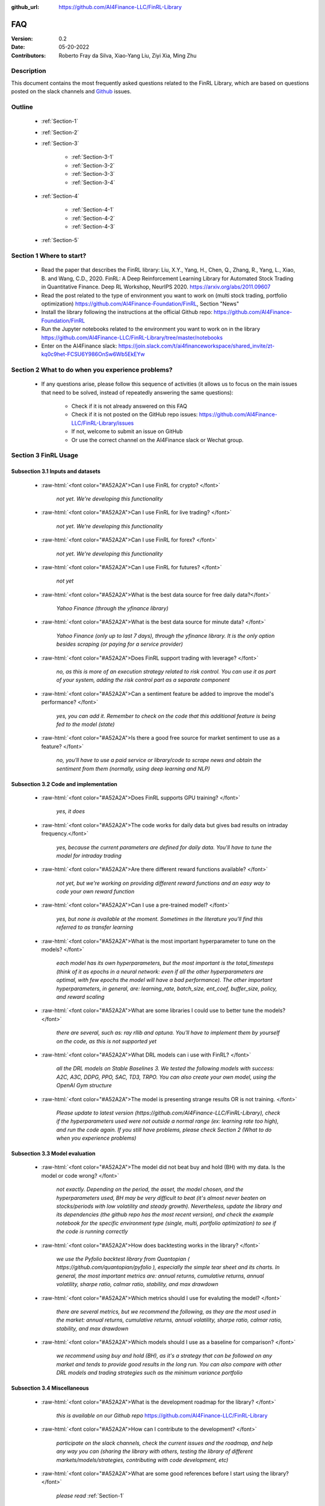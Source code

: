 :github_url: https://github.com/AI4Finance-LLC/FinRL-Library

=============================
FAQ
=============================

:Version: 0.2
:Date: 05-20-2022
:Contributors: Roberto Fray da Silva, Xiao-Yang Liu, Ziyi Xia, Ming Zhu



Description
==================

This document contains the most frequently asked questions related to the FinRL Library, which are based on questions posted on the slack channels and Github_ issues.

.. _Github: https://github.com/AI4Finance-Foundation/FinRL


Outline
==================

    - :ref:`Section-1`

    - :ref:`Section-2`

    - :ref:`Section-3`

	      - :ref:`Section-3-1`

	      - :ref:`Section-3-2`

	      - :ref:`Section-3-3`

	      - :ref:`Section-3-4`

    - :ref:`Section-4`

		- :ref:`Section-4-1`

		- :ref:`Section-4-2`
		
		- :ref:`Section-4-3`

    - :ref:`Section-5`


.. _Section-1:

Section 1  Where to start?
==================

    - Read the paper that describes the FinRL library: Liu, X.Y., Yang, H., Chen, Q., Zhang, R., Yang, L., Xiao, B. and Wang, C.D., 2020. FinRL: A Deep Reinforcement Learning Library for Automated Stock Trading in Quantitative Finance. Deep RL Workshop, NeurIPS 2020. https://arxiv.org/abs/2011.09607

    - Read the post related to the type of environment you want to work on (multi stock trading, portfolio optimization) https://github.com/AI4Finance-Foundation/FinRL, Section "News"

    - Install the library following the instructions at the official Github repo: https://github.com/AI4Finance-Foundation/FinRL

    - Run the Jupyter notebooks related to the environment you want to work on in the library https://github.com/AI4Finance-LLC/FinRL-Library/tree/master/notebooks

    - Enter on the AI4Finance slack: https://join.slack.com/t/ai4financeworkspace/shared_invite/zt-kq0c9het-FCSU6Y986OnSw6Wb5EkEYw


.. _Section-2:

Section 2 What to do when you experience problems?
======================================================

    - If any questions arise, please follow this sequence of activities (it allows us to focus on the main issues that need to be solved, instead of repeatedly answering the same questions):

        - Check if it is not already answered on this FAQ

        - Check if it is not posted on the GitHub repo issues: https://github.com/AI4Finance-LLC/FinRL-Library/issues
	
	- If not, welcome to submit an issue on GitHub

        - Or use the correct channel on the AI4Finance slack or Wechat group.


.. _Section-3:

Section 3 FinRL Usage
========================================================================

.. _Section-3-1:

Subsection 3.1  Inputs and datasets
-----------------------------------------------------------------

	.. role:: raw-html(raw)
	   :format: html

    - :raw-html:`<font color="#A52A2A">Can I use FinRL for crypto? </font>`

	*not yet. We're developing this functionality*

    - :raw-html:`<font color="#A52A2A">Can I use FinRL for live trading?  </font>`

	*not yet. We're developing this functionality*

    - :raw-html:`<font color="#A52A2A">Can I use FinRL for forex? </font>`

	*not yet. We're developing this functionality*

    - :raw-html:`<font color="#A52A2A">Can I use FinRL for futures? </font>`

	*not yet*

    -  :raw-html:`<font color="#A52A2A">What is the best data source for free daily data?</font>`

	*Yahoo Finance (through the yfinance library)*

    - :raw-html:`<font color="#A52A2A">What is the best data source for minute data? </font>`

	*Yahoo Finance (only up to last 7 days), through the yfinance library. It is the only option besides scraping (or paying for a service provider)*

    - :raw-html:`<font color="#A52A2A">Does FinRL support trading with leverage? </font>`

	*no, as this is more of an execution strategy related to risk control. You can use it as part of your system, adding the risk control part as a separate component*

    - :raw-html:`<font color="#A52A2A">Can a sentiment feature be added to improve the model's performance? </font>`

	*yes, you can add it. Remember to check on the code that this additional feature is being fed to the model (state)*

    - :raw-html:`<font color="#A52A2A">Is there a good free source for market sentiment to use as a feature?  </font>`

	*no, you'll have to use a paid service or library/code to scrape news and obtain the sentiment from them (normally, using deep learning and NLP)*

.. _Section-3-2:

Subsection 3.2 Code and implementation
-----------------------------------------------------------------

	.. role:: raw-html(raw)
	   :format: html

    - :raw-html:`<font color="#A52A2A">Does FinRL supports GPU training?  </font>`

	*yes, it does*

    - :raw-html:`<font color="#A52A2A">The code works for daily data but gives bad results on intraday frequency.</font>`

	*yes, because the current parameters are defined for daily data. You'll have to tune the model for intraday trading*

    - :raw-html:`<font color="#A52A2A">Are there different reward functions available? </font>`

	*not yet, but we're working on providing different reward functions and an easy way to code your own reward function*

    - :raw-html:`<font color="#A52A2A">Can I use a pre-trained model?  </font>`

	*yes, but none is available at the moment. Sometimes in the literature you'll find this referred to as transfer learning*

    - :raw-html:`<font color="#A52A2A">What is the most important hyperparameter to tune on the models?  </font>`

	*each model has its own hyperparameters, but the most important is the total_timesteps (think of it as epochs in a neural network: even if all the other hyperparameters are optimal, with few epochs the model will have a bad performance). The other important hyperparameters, in general, are: learning_rate, batch_size, ent_coef, buffer_size, policy, and reward scaling*

    - :raw-html:`<font color="#A52A2A">What are some libraries I could use to better tune the models? </font>`

	*there are several, such as: ray rllib and optuna. You'll have to implement them by yourself on the code, as this is not supported yet*

    - :raw-html:`<font color="#A52A2A">What DRL models can i use with FinRL?  </font>`

	*all the DRL models on Stable Baselines 3. We tested the following models with success: A2C, A3C, DDPG, PPO, SAC, TD3, TRPO. You can also create your own model, using the OpenAI Gym structure*

    - :raw-html:`<font color="#A52A2A">The model is presenting strange results OR is not training.   </font>`

	*Please update to latest version (https://github.com/AI4Finance-LLC/FinRL-Library), check if the hyperparameters used were not outside a normal range (ex: learning rate too high), and run the code again. If you still have problems, please check Section 2 (What to do when you experience problems)*

.. _Section-3-3:

Subsection 3.3 Model evaluation
-----------------------------------------------------------------

	.. role:: raw-html(raw)
	   :format: html

    - :raw-html:`<font color="#A52A2A">The model did not beat buy and hold (BH) with my data. Is the model or code wrong?  </font>`

	*not exactly. Depending on the period, the asset, the model chosen, and the hyperparameters used, BH may be very difficult to beat (it's almost never beaten on stocks/periods with low volatility and steady growth). Nevertheless, update the library and its dependencies (the github repo has the most recent version), and check the example notebook for the specific environment type (single, multi, portfolio optimization) to see if the code is running correctly*

    - :raw-html:`<font color="#A52A2A">How does backtesting works in the library?  </font>`

	*we use the Pyfolio backtest library from Quantopian ( https://github.com/quantopian/pyfolio ), especially the simple tear sheet and its charts. In general, the most important metrics are: annual returns, cumulative returns, annual volatility, sharpe ratio, calmar ratio, stability, and max drawdown*

    - :raw-html:`<font color="#A52A2A">Which metrics should I use for evaluting the model?  </font>`

	*there are several metrics, but we recommend the following, as they are the most used in the market: annual returns, cumulative returns, annual volatility, sharpe ratio, calmar ratio, stability, and max drawdown*

    - :raw-html:`<font color="#A52A2A">Which models should I use as a baseline for comparison?  </font>`

	*we recommend using buy and hold (BH), as it's a strategy that can be followed on any market and tends to provide good results in the long run. You can also compare with other DRL models and trading strategies such as the minimum variance portfolio*

.. _Section-3-4:

Subsection 3.4 Miscellaneous
-----------------------------------------------------------------

	.. role:: raw-html(raw)
	   :format: html

    - :raw-html:`<font color="#A52A2A">What is the development roadmap for the library?  </font>`

	*this is available on our Github repo* https://github.com/AI4Finance-LLC/FinRL-Library

    - :raw-html:`<font color="#A52A2A">How can I contribute to the development?  </font>`

	*participate on the slack channels, check the current issues and the roadmap, and help any way you can (sharing the library with others, testing the library of different markets/models/strategies, contributing with code development, etc)*

    - :raw-html:`<font color="#A52A2A">What are some good references before I start using the library?  </font>`

	*please read* :ref:`Section-1`

    - :raw-html:`<font color="#A52A2A">What are some good RL references for people from finance? What are some good finance references for people from ML? </font>`

	*please read* :ref:`Section-4`

    - :raw-html:`<font color="#A52A2A">What new SOTA models will be incorporated on FinRL?  </font>`

	*please check our development roadmap at our Github repo: https://github.com/AI4Finance-LLC/FinRL-Library*
	
    - :raw-html:`<font color="#A52A2A">What's the main difference between FinRL and FinRL-Meta?  </font>`

	*FinRL is the project of financial RL for education and demonstration purpose, while FinRL-Meta is aim for financial big data and metaverse for data driven financial RL.*

.. _Section-4:

Section 4 References for diving deep into DRL
==========================================================================================

.. _Section-4-1:

Subsection 4.1 General resources
-----------------------------------------------------------------

	.. role:: raw-html(raw)
	   :format: html

    - OpenAI Spinning UP DRL, educational resource
        https://spinningup.openai.com/en/latest/

    - Awesome-ai-in-finance
        https://github.com/georgezouq/awesome-ai-in-finance

    - penAI Gym
        https://github.com/openai/gym

    - Stable Baselines 3
        contains the implementations of all models used by FinRL
        https://github.com/DLR-RM/stable-baselines3

    - Ray RLlib
        https://docs.ray.io/en/master/rllib.html

    - Policy gradient algorithms
        https://lilianweng.github.io/lil-log/2018/04/08/policy-gradient-algorithms.html

    - Fischer, T.G., 2018. Reinforcement learning in financial markets-a survey (No. 12/2018). FAU Discussion Papers in Economics. (:raw-html:`<font color="#A52A2A">a survey on the use of RL for finance </font>`)

    - Li, Y., 2018. Deep reinforcement learning. arXiv preprint arXiv:1810.06339. (:raw-html:`<font color="#A52A2A">an in-depth review of DRL and its main models and components</font>`)

    - Charpentier, A., Elie, R. and Remlinger, C., 2020. Reinforcement learning in economics and finance. arXiv preprint arXiv:2003.10014. (:raw-html:`<font color="#A52A2A">an in-depth review of uses of RL and DRL in finance</font>`)

    - Kolm, P.N. and Ritter, G., 2020. Modern perspectives on reinforcement learning in finance. Modern Perspectives on Reinforcement Learning in Finance (September 6, 2019). The Journal of Machine Learning in Finance, 1(1) (:raw-html:`<font color="#A52A2A">an in-depth review of uses of RL and DRL in finance</font>`)

    - Practical Deep Reinforcement Learning Approach for Stock Trading, paper and codes, Workshop on Challenges and Opportunities for AI in Financial Services, NeurIPS 2018.


.. _Section-4-2:

Subsection 4.2 Papers related to the implemented DRL models
-----------------------------------------------------------------

	.. role:: raw-html(raw)
	   :format: html

    - Mnih, V., Kavukcuoglu, K., Silver, D., Graves, A., Antonoglou, I., Wierstra, D. and Riedmiller, M., 2013. Playing atari with deep reinforcement learning. arXiv preprint arXiv:1312.5602 	(:raw-html:`<font color="#A52A2A">the first paper that proposed (with success) the use of DL in RL</font>`)

    - Mnih, V., Kavukcuoglu, K., Silver, D., Rusu, A.A., Veness, J., Bellemare, M.G., Graves, A., Riedmiller, M., Fidjeland, A.K., Ostrovski, G. and Petersen, S., 2015. Human-level control through deep reinforcement learning. Nature, 518(7540), pp.529-533 (:raw-html:`<font color="#A52A2A">an excellent review paper of important concepts on DRL</font>`)

    - Lillicrap, T.P., Hunt, J.J., Pritzel, A., Heess, N., Erez, T., Tassa, Y., Silver, D. and Wierstra, D., 2015. Continuous control with deep reinforcement learning. arXiv preprint arXiv:1509.02971 (:raw-html:`<font color="#A52A2A">paper that proposed the DDPG model</font>`)

    - Fujimoto, S., Hoof, H. and Meger, D., 2018, July. Addressing function approximation error in actor-critic methods. In International Conference on Machine Learning (pp. 1587-1596). PMLR (:raw-html:`<font color="#A52A2A">paper that proposed the TD3 model</font>`)

    - Schulman, J., Wolski, F., Dhariwal, P., Radford, A. and Klimov, O., 2017. Proximal policy optimization algorithms. arXiv preprint arXiv:1707.06347 (:raw-html:`<font color="#A52A2A">paper that proposed the PPO model</font>`)

    - Mnih, V., Badia, A.P., Mirza, M., Graves, A., Lillicrap, T., Harley, T., Silver, D. and Kavukcuoglu, K., 2016, June. Asynchronous methods for deep reinforcement learning. In International conference on machine learning (pp. 1928-1937). PMLR (:raw-html:`<font color="#A52A2A">paper that proposed the A3C model</font>`)

    - https://openai.com/blog/baselines-acktr-a2c/ (:raw-html:`<font color="#A52A2A">description of the implementation of the A2C model</font>`)

    - Schulman, J., Levine, S., Abbeel, P., Jordan, M. and Moritz, P., 2015, June. Trust region policy optimization. In International conference on machine learning (pp. 1889-1897). PMLR (:raw-html:`<font color="#A52A2A">description of the implementation of the TRPO model</font>`)
    
  
.. _Section-4-3:

Subsection 4.3 Challenges of DataOps and MLOps
-----------------------------------------------------------------

 
    - Paleyes, A., Urma, R.G. and Lawrence, N.D., 2020. Challenges in deploying machine learning: a survey of case studies. arXiv preprint arXiv:2011.09926.

.. _Section-5:
    
Section 5  Common issues/bugs
====================================
- Package trading_calendars reports errors in Windows system:\
    Trading_calendars is not maintained now. It may report erros in Windows system (python>=3.7). These are two possible solutions: 1).Use python=3.6 environment. 2).Replace trading_calendars with exchange_caldenars.
